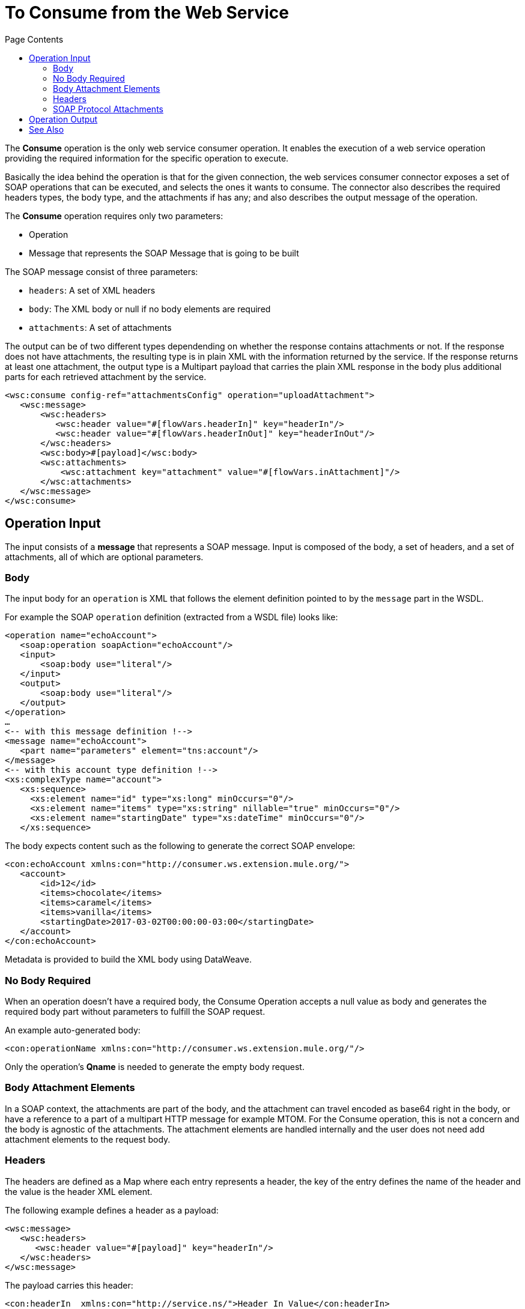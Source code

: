 = To Consume from the Web Service 
:keywords: web service consumer, consume
:toc:
:toc-title: Page Contents

toc::[]

The *Consume* operation is the only web service consumer operation. It enables the execution of a web service operation providing the required information for the specific operation to execute.

Basically the idea behind the operation is that for the given connection, the web services consumer connector exposes a set of SOAP operations that can be executed, and selects the ones it wants to consume.  The connector also describes the required headers types, the body type, and the attachments if has any; and also describes the output message of the operation.

The *Consume* operation requires only two parameters:

* Operation
* Message that represents the SOAP Message that is going to be built

The SOAP message consist of three parameters:

* `headers`: A set of XML headers
* `body`: The XML body or null if no body elements are required
* `attachments`:  A set of attachments

The output can be of two different types dependending on whether the response contains
attachments or not. If the response does not have attachments, the resulting type
is in plain XML with the information returned by the service. If the response
returns at least one attachment, the output type is a Multipart payload that
carries the plain XML response in the body plus additional parts for each retrieved
attachment by the service.

[source,xml,linenums]
----
<wsc:consume config-ref="attachmentsConfig" operation="uploadAttachment">
   <wsc:message>
       <wsc:headers>
          <wsc:header value="#[flowVars.headerIn]" key="headerIn"/>
          <wsc:header value="#[flowVars.headerInOut]" key="headerInOut"/>
       </wsc:headers>
       <wsc:body>#[payload]</wsc:body>
       <wsc:attachments>
           <wsc:attachment key="attachment" value="#[flowVars.inAttachment]"/>
       </wsc:attachments>
   </wsc:message>
</wsc:consume>
----

== Operation Input

The input consists of a *message* that represents a SOAP message. Input is composed of the body, a set of headers, and a set of attachments, all of which are optional parameters.

=== Body

The input body for an `operation` is XML that follows the element definition pointed to by the `message` part in the WSDL.

For example the SOAP `operation` definition (extracted from a WSDL file) looks like:

[source,xml,linenums]
----
<operation name="echoAccount">
   <soap:operation soapAction="echoAccount"/>
   <input>
       <soap:body use="literal"/>
   </input>
   <output>
       <soap:body use="literal"/>
   </output>
</operation>
…
<-- with this message definition !-->
<message name="echoAccount">
   <part name="parameters" element="tns:account"/>
</message>
<-- with this account type definition !-->
<xs:complexType name="account">
   <xs:sequence>
     <xs:element name="id" type="xs:long" minOccurs="0"/>
     <xs:element name="items" type="xs:string" nillable="true" minOccurs="0"/>
     <xs:element name="startingDate" type="xs:dateTime" minOccurs="0"/>
   </xs:sequence>
----

The body expects content such as the following to generate the correct SOAP envelope:

[source,xml,linenums]
----
<con:echoAccount xmlns:con="http://consumer.ws.extension.mule.org/">
   <account>
       <id>12</id>
       <items>chocolate</items>
       <items>caramel</items>
       <items>vanilla</items>
       <startingDate>2017-03-02T00:00:00-03:00</startingDate>
   </account>
</con:echoAccount>
----

Metadata is provided to build the XML body using DataWeave.

=== No Body Required

When an operation doesn't have a required body, the Consume Operation accepts a null value as body and generates the required body part without parameters to fulfill the SOAP request.

An example auto-generated body:

[source,xml]
----
<con:operationName xmlns:con="http://consumer.ws.extension.mule.org/"/>
----

Only the operation's *Qname* is needed to generate the empty body request.

=== Body Attachment Elements

In a SOAP context, the attachments are part of the body, and the attachment can travel encoded as base64 right in the body, or have a reference to a part of a multipart HTTP message for example MTOM. For the Consume operation, this is not a concern and the body is agnostic of the attachments. The attachment elements are handled internally and the user does not need add attachment elements to the request body.

=== Headers

The headers are defined as a Map where each entry represents a header, the key of the entry defines the name of the header and the value is the header XML element.

The following example defines a header as a payload:

[source,xml,linenums]
----
<wsc:message>
   <wsc:headers>
      <wsc:header value="#[payload]" key="headerIn"/>
   </wsc:headers>
</wsc:message>
----

The payload carries this header:

[source,xml]
----
<con:headerIn  xmlns:con="http://service.ns/">Header In Value</con:headerIn>
----

Metadata is provided to build the headers using link:/mule-user-guide/v/4.0/dataweave[DataWeave] and all keys should be auto-populated with their values so that a user need only set the content for each header.

[source,xml,linenums]
----
{
  headerIn: "<con:headerIn  xmlns:con="http://service.ns/">Header In Value</con:headerIn>",
  headerNumberTwo: "<ns:someHeader/>"
}
----

=== SOAP Protocol Attachments

The SOAP protocol attachments are carried in the body. The Web Service Consumer connector supports SOAP with attachments that encode the body to base64, travel embedded in the body request, and support Message Transmission Optimization Mechanism (MTOM), which efficiently sends binary data to and from web services. MTOM introduces the concept of sending the binary data separately from the XML body by including an XML-binary Optimized Packaging (XOP) in place of the binary data that references the data that travels in a multipart-related message.

.SOAP with attachments
[source,xml,linenums]
----
<con:uploadAttachment xmlns:con="http://consumer.ws.extension.mule.org/">
   <name>picture</name>
   <attachment>VGhpcyBpcyBhIHBpY3R1cmUgY29udGVudA==</attachment>
</con:echoAccount>
----

.MTOM
[source,xml,linenums]
----
<con:uploadAttachment xmlns:con="http://consumer.ws.extension.mule.org/">
   <name>picture</name>
   <xop:include href="cid:SomeUniqueID"/>
</con:echoAccount>
----

Example with a MIME attachment:

[source,xml,linenums]
----
Content-id: "SomeUniqueID"
Content-Type: image/png

VGhpcyBpcyBhIHBpY3R1cmUgY29udGVudA==
----

For both cases, the attachments are handled the same way. The Web Service Consumer connector adds the information that is required to the body depending on the type of connection you specify.

== Operation Output

The output of the Consume operation is:

* *Output payload* - The output of the Consume operation can be a plain XML with the response body returned by the service or a multi-part payload with the XML response as body of the multi-part payload, plus one additional part for each attachment returned by the SOAP service.
* *Attributes* - Web service attributes are returned by each Consume operation invocation, together with the output payload. The attributes carry all the headers returned by the SOAP service (SOAP Headers) in XML format and all protocol specific headers returned upon operation request.

Both attributes and payload output provide metadata.

== See Also

* link:/mule-user-guide/v/4.0/core-connectors/web-service-consumer[Web Service Consumer Connector].
